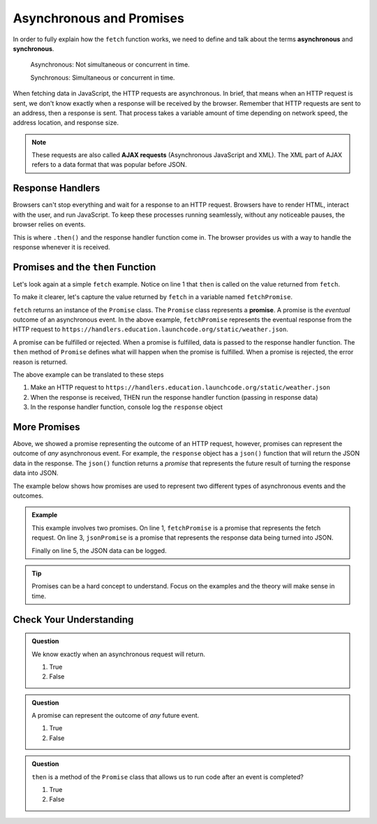 Asynchronous and Promises
==========================

.. index:: ! asynchronous

.. index:: ! AJAX

.. index::
   single: AJAX; Asynchronous JavaScript and XML

In order to fully explain how the ``fetch`` function works, we need to define
and talk about the terms **asynchronous** and **synchronous**.

    Asynchronous: Not simultaneous or concurrent in time.

    Synchronous: Simultaneous or concurrent in time.

When fetching data in JavaScript, the HTTP requests are asynchronous. In brief, that
means when an HTTP request is sent, we don't know exactly when a response will be
received by the browser. Remember that HTTP requests are sent to an address, then a
response is sent. That process takes a variable amount of time depending on network
speed, the address location, and response size.

.. note::

   These requests are also called **AJAX requests** (Asynchronous JavaScript and XML).
   The XML part of AJAX refers to a data format that was popular before JSON.


Response Handlers
-----------------

Browsers can't stop everything and wait for a response to an HTTP request. Browsers
have to render HTML, interact with the user, and run JavaScript. To keep these
processes running seamlessly, without any noticeable pauses, the browser relies on
events.

This is where ``.then()`` and the response handler function come in. The browser
provides us with a way to handle the response whenever it is received.


Promises and the ``then`` Function
-----------------------------------

.. index:: ! promise

.. index::
   single: asynchronous; promise

Let's look again at a simple ``fetch`` example. Notice on line 1 that ``then`` is
called on the value returned from ``fetch``.

.. sourcecode:: js
   :linenos:

   fetch("https://handlers.education.launchcode.org/static/weather.json").then( function(response) {
      console.log(response);
   } );

To make it clearer, let's capture the value returned by ``fetch`` in a variable
named ``fetchPromise``.

.. sourcecode:: js
   :linenos:

   const fetchPromise = fetch("https://handlers.education.launchcode.org/static/weather.json");
   fetchPromise.then( function(response) {
      console.log(response);
   } );

``fetch`` returns an instance of the ``Promise`` class. The ``Promise`` class
represents a **promise**. A promise is the `eventual` outcome of an asynchronous event.
In the above example, ``fetchPromise`` represents the eventual response from the HTTP request to
``https://handlers.education.launchcode.org/static/weather.json``.

A promise can be fulfilled or rejected. When a promise is fulfilled, data is passed
to the response handler function. The ``then`` method of ``Promise`` defines what will
happen when the promise is fulfilled. When a promise is rejected, the error reason is
returned.

The above example can be translated to these steps

#. Make an HTTP request to ``https://handlers.education.launchcode.org/static/weather.json``
#. When the response is received, THEN run the response handler function (passing in response data)
#. In the response handler function, console log the ``response`` object

More Promises
--------------

Above, we showed a promise representing the outcome of an HTTP request, however, promises can represent the outcome of `any` asynchronous event.
For example, the ``response`` object has a ``json()`` function that will return the JSON data in the
response. The ``json()`` function returns a `promise` that represents the future result
of turning the response data into JSON.

The example below shows how promises are used to represent two different types of asynchronous events and the outcomes.

.. admonition:: Example

   .. sourcecode:: js
      :linenos:

      const fetchPromise = fetch("https://handlers.education.launchcode.org/static/weather.json");
      fetchPromise.then( function(response) {
         const jsonPromise = response.json();
         jsonPromise.then( function(json) {
            console.log("temp", json.temp);
         });
      } );

   This example involves two promises. On line 1, ``fetchPromise`` is a promise that represents the
   fetch request. On line 3, ``jsonPromise`` is a promise that represents the response data being turned
   into JSON.

   Finally on line 5, the JSON data can be logged.

.. tip::

   Promises can be a hard concept to understand. Focus on the examples and the theory will
   make sense in time.


Check Your Understanding
-------------------------

.. admonition:: Question

   We know exactly when an asynchronous request will return.

   #. True
   #. False

.. Answer: False

.. admonition:: Question

   A promise can represent the outcome of *any* future event.

   #. True
   #. False

.. Answer: True

.. admonition:: Question

   ``then`` is a method of the ``Promise`` class that allows us to run code
   after an event is completed?

   #. True
   #. False

.. Answer: True
